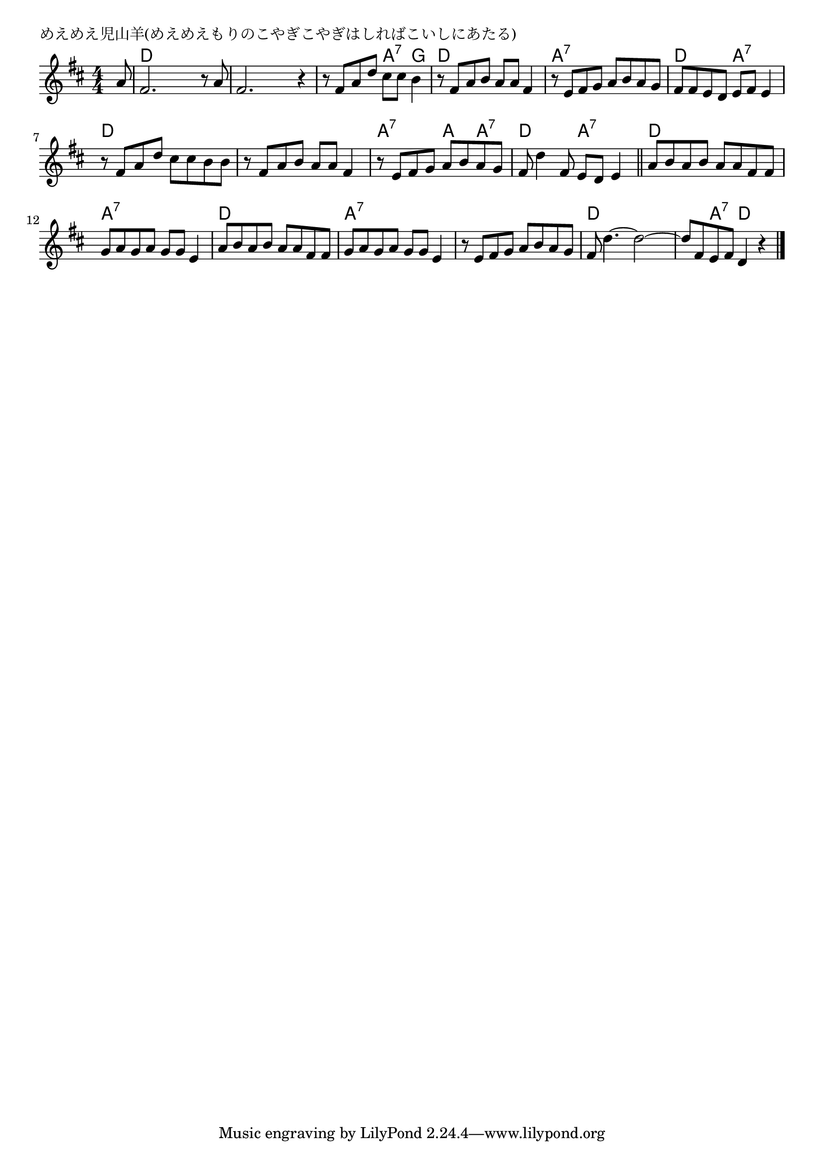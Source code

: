 \version "2.18.2"

% めえめえ児山羊(めえめえもりのこやぎこやぎはしればこいしにあたる)

\header {
piece = "めえめえ児山羊(めえめえもりのこやぎこやぎはしればこいしにあたる)"
}

melody =
\relative c'' {
\key d \major
\time 4/4
\set Score.tempoHideNote = ##t
\tempo 4=100
\numericTimeSignature
\partial 8
%
a8 |
fis2. r8 a8 |
fis2. r4 |
r8 fis a d cis cis b4 |

r8 fis a b a a fis4 |
r8 e fis g a b a g |
fis fis e d e fis e4 |

r8 fis a d cis cis b b |
r8 fis a b a  a fis4 |
r8 e fis g a b a g |

fis8 d'4 fis,8 e d e4 |
\bar "||"
a8 b a b a a fis fis |

g a g a g g e4 |
a8 b a b a a fis fis |
g a g a g g e4 |

r8 e fis g a b a g |
fis d'4.~ d2~ |
d8 fis, e fis d4 r |


\bar "|."
}
\score {
<<
\chords {
\set noChordSymbol = ""
\set chordChanges=##t
%%
r8 d4 d d d d d d d d d a:7 g 
d d d d a:7 a:7 a:7 a:7 d d a:7 a:7
d d d d d d d d  a:7 a:7 a: a:7
d d a:7 a:7 d d d d
a:7 a:7 a:7 a:7 d d d d a:7 a:7 a:7 a:7
a:7 a:7 a:7 a:7 d d d d d a:7 d2


}
\new Staff {\melody}
>>
\layout {
line-width = #190
indent = 0\mm
}
\midi {}
}